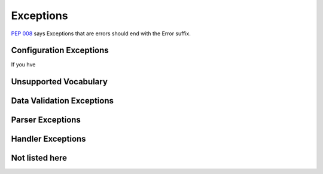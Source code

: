 ==========
Exceptions
==========

`PEP 008 <http://www.python.org/dev/peps/pep-0008/#exception-names>`_ says Exceptions that are errors should end with the Error suffix.

Configuration Exceptions
========================

If you hve 

Unsupported Vocabulary
======================




Data Validation Exceptions
==========================

Parser Exceptions
=================



Handler Exceptions
==================

Not listed here
===============

